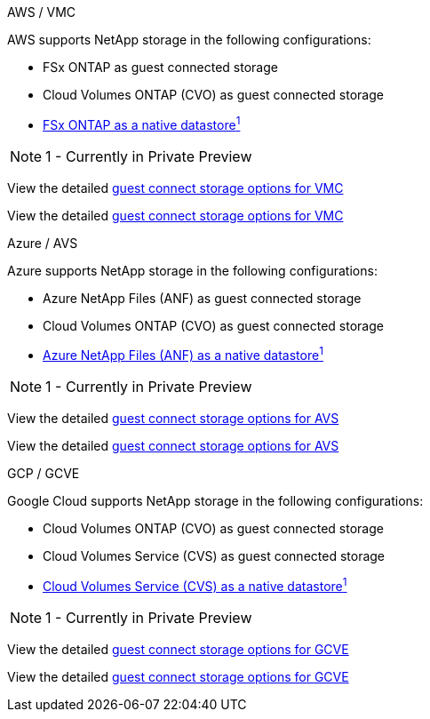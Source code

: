 // tag::all[]


[role="tabbed-block"]
====
.AWS / VMC
--
//***********************************
//* AWS DataStore Support           *
//***********************************

// tag::aws-datastore[]

AWS supports NetApp storage in the following configurations:

* FSx ONTAP as guest connected storage
* Cloud Volumes ONTAP (CVO) as guest connected storage
* link:https://blogs.vmware.com/cloud/2021/12/01/vmware-cloud-on-aws-going-big-reinvent2021/[FSx ONTAP as a native datastore^1^]

NOTE: 1 - Currently in Private Preview

// tag::ehc-aws[]
View the detailed link:aws/aws-guest.html[guest connect storage options for VMC]
// end::ehc-aws[]

// tag::aws[]
View the detailed link:aws-guest.html[guest connect storage options for VMC]
// end::aws[]
// end::aws-datastore[]
--
.Azure / AVS
--
//***********************************
//* Azure Datastore Support         *
//***********************************

// tag::azure-datastore[]

Azure supports NetApp storage in the following configurations:

* Azure NetApp Files (ANF) as guest connected storage
* Cloud Volumes ONTAP (CVO) as guest connected storage
* link:https://azure.microsoft.com/en-us/updates/azure-netapp-files-datastores-for-azure-vmware-solution-is-coming-soon/[Azure NetApp Files (ANF) as a native datastore^1^]

NOTE: 1 - Currently in Private Preview

// tag::ehc-azure[]
View the detailed link:azure/azure-guest.html[guest connect storage options for AVS]
// end::ehc-azure[]

// tag::azure[]
View the detailed link:azure-guest.html[guest connect storage options for AVS]
// end::azure[]
// end::azure-datastore[]
--
.GCP / GCVE
--
//***********************************
//* Google Cloud Datastore Support  *
//***********************************

// tag::gcp-datastore[]

Google Cloud supports NetApp storage in the following configurations:

* Cloud Volumes ONTAP (CVO) as guest connected storage
* Cloud Volumes Service (CVS) as guest connected storage
* link:https://www.netapp.com/google-cloud/google-cloud-vmware-engine-registration/[Cloud Volumes Service (CVS) as a native datastore^1^]

NOTE: 1 - Currently in Private Preview

// tag::ehc-gcp[]
View the detailed link:gcp/gcp-guest.html[guest connect storage options for GCVE]
// end::ehc-gcp[]

// tag::gcp[]
View the detailed link:gcp-guest.html[guest connect storage options for GCVE]
// end::gcp[]
// end::gcp-datastore[]
====

// end::all[]
